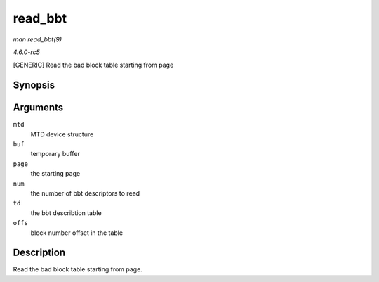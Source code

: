 .. -*- coding: utf-8; mode: rst -*-

.. _API-read-bbt:

========
read_bbt
========

*man read_bbt(9)*

*4.6.0-rc5*

[GENERIC] Read the bad block table starting from page


Synopsis
========

.. c:function:: int read_bbt( struct mtd_info * mtd, uint8_t * buf, int page, int num, struct nand_bbt_descr * td, int offs )

Arguments
=========

``mtd``
    MTD device structure

``buf``
    temporary buffer

``page``
    the starting page

``num``
    the number of bbt descriptors to read

``td``
    the bbt describtion table

``offs``
    block number offset in the table


Description
===========

Read the bad block table starting from page.


.. ------------------------------------------------------------------------------
.. This file was automatically converted from DocBook-XML with the dbxml
.. library (https://github.com/return42/sphkerneldoc). The origin XML comes
.. from the linux kernel, refer to:
..
.. * https://github.com/torvalds/linux/tree/master/Documentation/DocBook
.. ------------------------------------------------------------------------------
